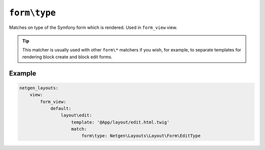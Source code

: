``form\type``
=============

Matches on type of the Symfony form which is rendered. Used in ``form_view``
view.

.. tip::

    This matcher is usually used with other ``form\*`` matchers if you wish, for
    example, to separate templates for rendering block create and block edit
    forms.

Example
-------

.. code-block:: yaml

    netgen_layouts:
        view:
            form_view:
                default:
                    layout\edit:
                        template: '@App/layout/edit.html.twig'
                        match:
                            form\type: Netgen\Layouts\Layout\Form\EditType
